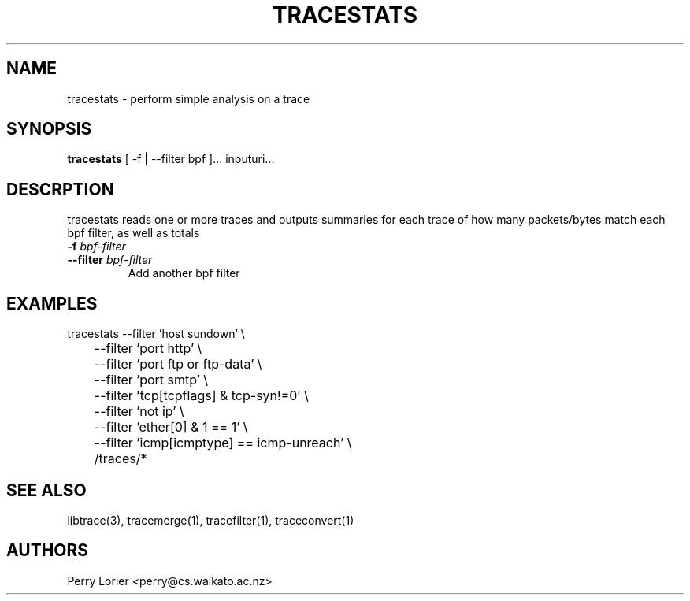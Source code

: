 .TH TRACESTATS "1" "October 2005" "tracestats (libtrace)" "User Commands"
.SH NAME
tracestats \- perform simple analysis on a trace
.SH SYNOPSIS
.B tracestats 
[ -f | --filter bpf ]... inputuri...
.SH DESCRPTION
tracestats reads one or more traces and outputs summaries for each trace of
how many packets/bytes match each bpf filter, as well as totals
.TP
.PD 0
.BI \-f " bpf-filter"
.TP
.PD
.BI \-\^\-filter " bpf-filter"
Add another bpf filter

.SH EXAMPLES
.nf
tracestats \-\^\-filter 'host sundown' \\
	\-\^\-filter 'port http' \\
	\-\^\-filter 'port ftp or ftp-data' \\
	\-\^\-filter 'port smtp' \\
	\-\^\-filter 'tcp[tcpflags] & tcp-syn!=0' \\
	\-\^\-filter 'not ip' \\
	\-\^\-filter 'ether[0] & 1 == 1' \\
	\-\^\-filter 'icmp[icmptype] == icmp-unreach' \\
	/traces/*
.fi

.SH SEE ALSO
libtrace(3), tracemerge(1), tracefilter(1), traceconvert(1)
.SH AUTHORS
Perry Lorier <perry@cs.waikato.ac.nz>

